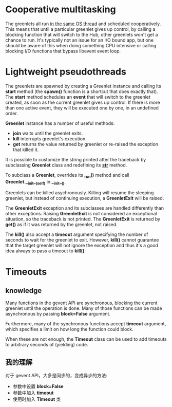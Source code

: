 * Cooperative multitasking
  The greenlets all run _in the same OS thread_ and scheduled
  cooperatively. This means that until a particular greenlet gives up control,
  by calling a blocking function that will switch to the Hub, other greenlets
  won't get a chance to run.
  It's typically not an issue for an I/O bound app, but one should be aware of
  this when doing something CPU intensive or calling blocking I/O functions
  that bypass libevent event loop.
* Lightweight pseudothreads
  The greenlets are spawned by creating a Greenlet instance and calling
  its *start* method (the *spawn()* function is a shortcut that does exactly
  that). The *start* method schedules an *event* that will switch to the
  greenlet created, as soon as the current greenlet gives up control. If there
  is more than one active event, they will be executed one by one, in an
  undefined order.

  *Greenlet* instance has a number of useful methods:
  + *join*
	waits until the greenlet exits.
  + *kill*
	interrupts greenlet's execution.
  + *get*
	returns the value returned by greenlet or re-raised the exception that
    killed it.

  It is possible to customize the string printed after the traceback by
  subclassing *Greenlet* class and redefining its *__str__* method.

  To subclass a *Greenlet*, overrides its *_run()* method and
  call *Greenlet.__init__(self)* in *__init__()*.

  Greenlets can be killed asychronously. Killing will resume the sleeping
  greenlet, but instead of continuing execution, a *GreenletExit* will be
  raised.

  The *GreenletExit* exception and its subclasses are handled differently than
  other exceptions. Raising *GreenletExit* is not considered an exceptional
  situation, so the traceback is not printed. The *GreenletExit* is returned
  by *get()* as if it was returned by the greenlet, not raised.

  The *kill()* also accept a *timeout* argument specifying the number of
  seconds to wait for the greenlet to exit. 
  However, *kill()* cannot guarantee that the target greenlet will not ignore
  the exception and thus it's a good idea always to pass a timeout to *kill()*.
* Timeouts
** knowledge
   Many functions in the gevent API are synchronous, blocking the current
   greenlet until the operation is done. Many of those functions can be made
   asynchronous by passing *block=False* argument.
   
   Furthermore, many of the synchronous functions accept *timeout* argument,
   which specifies a limit on how long the function could block.
   
   When these are not enough, the *Timeout* class can be used to add timeouts to
   arbitrary seconds of (yielding) code.
** 我的理解
   对于 gevent API，大多是同步的，变成异步的方法:
   + 参数中设置 *block=False*
   + 参数中加入 *timeout*
   + 使用时加入 *Timeout* 类
  
